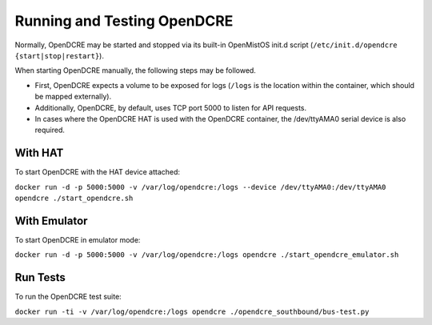 ============================
Running and Testing OpenDCRE
============================

Normally, OpenDCRE may be started and stopped via its built-in OpenMistOS init.d script (``/etc/init.d/opendcre {start|stop|restart}``).

When starting OpenDCRE manually, the following steps may be followed.

- First, OpenDCRE expects a volume to be exposed for logs (``/logs`` is the location within the container, which should be mapped externally). 
- Additionally, OpenDCRE, by default, uses TCP port 5000 to listen for API requests. 
- In cases where the OpenDCRE HAT is used with the OpenDCRE container, the /dev/ttyAMA0 serial device is also required.

With HAT
--------

To start OpenDCRE with the HAT device attached:

``docker run -d -p 5000:5000 -v /var/log/opendcre:/logs --device /dev/ttyAMA0:/dev/ttyAMA0 opendcre ./start_opendcre.sh``

With Emulator
-------------

To start OpenDCRE in emulator mode:

``docker run -d -p 5000:5000 -v /var/log/opendcre:/logs opendcre ./start_opendcre_emulator.sh``

Run Tests
---------

To run the OpenDCRE test suite:

``docker run -ti -v /var/log/opendcre:/logs opendcre ./opendcre_southbound/bus-test.py``